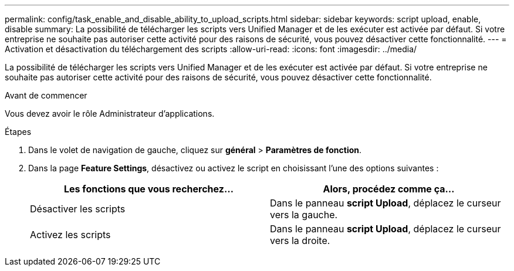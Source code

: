 ---
permalink: config/task_enable_and_disable_ability_to_upload_scripts.html 
sidebar: sidebar 
keywords: script upload, enable, disable 
summary: La possibilité de télécharger les scripts vers Unified Manager et de les exécuter est activée par défaut. Si votre entreprise ne souhaite pas autoriser cette activité pour des raisons de sécurité, vous pouvez désactiver cette fonctionnalité. 
---
= Activation et désactivation du téléchargement des scripts
:allow-uri-read: 
:icons: font
:imagesdir: ../media/


[role="lead"]
La possibilité de télécharger les scripts vers Unified Manager et de les exécuter est activée par défaut. Si votre entreprise ne souhaite pas autoriser cette activité pour des raisons de sécurité, vous pouvez désactiver cette fonctionnalité.

.Avant de commencer
Vous devez avoir le rôle Administrateur d'applications.

.Étapes
. Dans le volet de navigation de gauche, cliquez sur *général* > *Paramètres de fonction*.
. Dans la page *Feature Settings*, désactivez ou activez le script en choisissant l'une des options suivantes :
+
[cols="2*"]
|===
| Les fonctions que vous recherchez... | Alors, procédez comme ça... 


 a| 
Désactiver les scripts
 a| 
Dans le panneau *script Upload*, déplacez le curseur vers la gauche.



 a| 
Activez les scripts
 a| 
Dans le panneau *script Upload*, déplacez le curseur vers la droite.

|===

